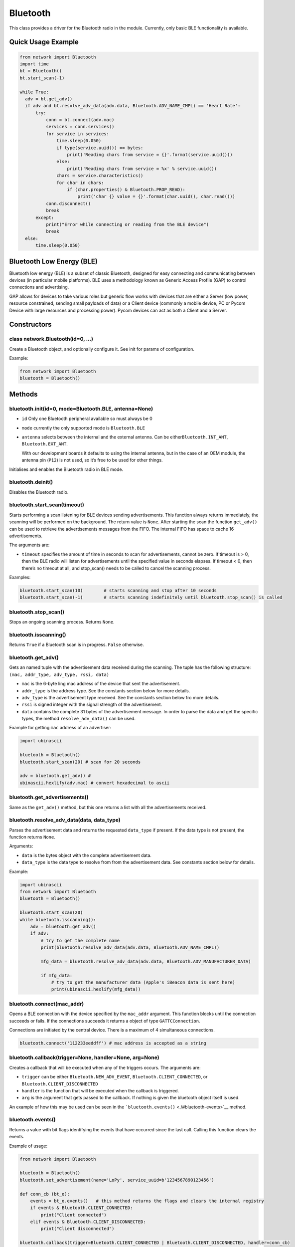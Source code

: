 Bluetooth
=========

This class provides a driver for the Bluetooth radio in the module.
Currently, only basic BLE functionality is available.

Quick Usage Example
-------------------

.. code:: python

   from network import Bluetooth
   import time
   bt = Bluetooth()
   bt.start_scan(-1)

   while True:
     adv = bt.get_adv()
     if adv and bt.resolve_adv_data(adv.data, Bluetooth.ADV_NAME_CMPL) == 'Heart Rate':
         try:
             conn = bt.connect(adv.mac)
             services = conn.services()
             for service in services:
                 time.sleep(0.050)
                 if type(service.uuid()) == bytes:
                     print('Reading chars from service = {}'.format(service.uuid()))
                 else:
                     print('Reading chars from service = %x' % service.uuid())
                 chars = service.characteristics()
                 for char in chars:
                     if (char.properties() & Bluetooth.PROP_READ):
                         print('char {} value = {}'.format(char.uuid(), char.read()))
             conn.disconnect()
             break
         except:
             print("Error while connecting or reading from the BLE device")
             break
     else:
         time.sleep(0.050)

Bluetooth Low Energy (BLE)
--------------------------

Bluetooth low energy (BLE) is a subset of classic Bluetooth, designed
for easy connecting and communicating between devices (in particular
mobile platforms). BLE uses a methodology known as Generic Access
Profile (GAP) to control connections and advertising.

GAP allows for devices to take various roles but generic flow works with
devices that are either a Server (low power, resource constrained,
sending small payloads of data) or a Client device (commonly a mobile
device, PC or Pycom Device with large resources and processing power).
Pycom devices can act as both a Client and a Server.

Constructors
------------

class network.Bluetooth(id=0, …)
~~~~~~~~~~~~~~~~~~~~~~~~~~~~~~~~

Create a Bluetooth object, and optionally configure it. See init for
params of configuration.

Example:

.. code:: python

   from network import Bluetooth
   bluetooth = Bluetooth()

Methods
-------

bluetooth.init(id=0, mode=Bluetooth.BLE, antenna=None)
~~~~~~~~~~~~~~~~~~~~~~~~~~~~~~~~~~~~~~~~~~~~~~~~~~~~~~

-  ``id`` Only one Bluetooth peripheral available so must always be 0
-  ``mode`` currently the only supported mode is ``Bluetooth.BLE``
-  ``antenna`` selects between the internal and the external antenna.
   Can be either\ ``Bluetooth.INT_ANT``, ``Bluetooth.EXT_ANT``.

   With our development boards it defaults to using the internal
   antenna, but in the case of an OEM module, the antenna pin (``P12``)
   is not used, so it’s free to be used for other things.

Initialises and enables the Bluetooth radio in BLE mode.

bluetooth.deinit()
~~~~~~~~~~~~~~~~~~

Disables the Bluetooth radio.

bluetooth.start_scan(timeout)
~~~~~~~~~~~~~~~~~~~~~~~~~~~~~

Starts performing a scan listening for BLE devices sending
advertisements. This function always returns immediately, the scanning
will be performed on the background. The return value is ``None``. After
starting the scan the function ``get_adv()`` can be used to retrieve the
advertisements messages from the FIFO. The internal FIFO has space to
cache 16 advertisements.

The arguments are:

-  ``timeout`` specifies the amount of time in seconds to scan for
   advertisements, cannot be zero. If timeout is > 0, then the BLE radio
   will listen for advertisements until the specified value in seconds
   elapses. If timeout < 0, then there’s no timeout at all, and
   stop_scan() needs to be called to cancel the scanning process.

Examples:

.. code:: python

   bluetooth.start_scan(10)        # starts scanning and stop after 10 seconds
   bluetooth.start_scan(-1)        # starts scanning indefinitely until bluetooth.stop_scan() is called

bluetooth.stop_scan()
~~~~~~~~~~~~~~~~~~~~~

Stops an ongoing scanning process. Returns ``None``.

bluetooth.isscanning()
~~~~~~~~~~~~~~~~~~~~~~

Returns ``True`` if a Bluetooth scan is in progress. ``False``
otherwise.

bluetooth.get_adv()
~~~~~~~~~~~~~~~~~~~

Gets an named tuple with the advertisement data received during the
scanning. The tuple has the following structure:
``(mac, addr_type, adv_type, rssi, data)``

-  ``mac`` is the 6-byte ling mac address of the device that sent the
   advertisement.
-  ``addr_type`` is the address type. See the constants section below
   for more details.
-  ``adv_type`` is the advertisement type received. See the constants
   section below fro more details.
-  ``rssi`` is signed integer with the signal strength of the
   advertisement.
-  ``data`` contains the complete 31 bytes of the advertisement message.
   In order to parse the data and get the specific types, the method
   ``resolve_adv_data()`` can be used.

Example for getting ``mac`` address of an advertiser:

.. code:: python

   import ubinascii

   bluetooth = Bluetooth()
   bluetooth.start_scan(20) # scan for 20 seconds

   adv = bluetooth.get_adv() #
   ubinascii.hexlify(adv.mac) # convert hexadecimal to ascii

bluetooth.get_advertisements()
~~~~~~~~~~~~~~~~~~~~~~~~~~~~~~

Same as the ``get_adv()`` method, but this one returns a list with all
the advertisements received.

bluetooth.resolve_adv_data(data, data_type)
~~~~~~~~~~~~~~~~~~~~~~~~~~~~~~~~~~~~~~~~~~~

Parses the advertisement data and returns the requested ``data_type`` if
present. If the data type is not present, the function returns ``None``.

Arguments:

-  ``data`` is the bytes object with the complete advertisement data.
-  ``data_type`` is the data type to resolve from from the advertisement
   data. See constants section below for details.

Example:

.. code:: python

   import ubinascii
   from network import Bluetooth
   bluetooth = Bluetooth()

   bluetooth.start_scan(20)
   while bluetooth.isscanning():
       adv = bluetooth.get_adv()
       if adv:
           # try to get the complete name
           print(bluetooth.resolve_adv_data(adv.data, Bluetooth.ADV_NAME_CMPL))

           mfg_data = bluetooth.resolve_adv_data(adv.data, Bluetooth.ADV_MANUFACTURER_DATA)

           if mfg_data:
               # try to get the manufacturer data (Apple's iBeacon data is sent here)
               print(ubinascii.hexlify(mfg_data))

bluetooth.connect(mac_addr)
~~~~~~~~~~~~~~~~~~~~~~~~~~~

Opens a BLE connection with the device specified by the ``mac_addr``
argument. This function blocks until the connection succeeds or fails.
If the connections succeeds it returns a object of type
``GATTCConnection``.

Connections are initiated by the central device. There is a maximum of 4
simultaneous connections.

.. code:: python

   bluetooth.connect('112233eeddff') # mac address is accepted as a string

bluetooth.callback(trigger=None, handler=None, arg=None)
~~~~~~~~~~~~~~~~~~~~~~~~~~~~~~~~~~~~~~~~~~~~~~~~~~~~~~~~

Creates a callback that will be executed when any of the triggers
occurs. The arguments are:

-  ``trigger`` can be either ``Bluetooth.NEW_ADV_EVENT``,
   ``Bluetooth.CLIENT_CONNECTED``, or ``Bluetooth.CLIENT_DISCONNECTED``
-  ``handler`` is the function that will be executed when the callback
   is triggered.
-  ``arg`` is the argument that gets passed to the callback. If nothing
   is given the bluetooth object itself is used.

An example of how this may be used can be seen in the
```bluetooth.events()`` <./#bluetooth-events>`__ method.

bluetooth.events()
~~~~~~~~~~~~~~~~~~

Returns a value with bit flags identifying the events that have occurred
since the last call. Calling this function clears the events.

Example of usage:

.. code:: python

   from network import Bluetooth

   bluetooth = Bluetooth()
   bluetooth.set_advertisement(name='LoPy', service_uuid=b'1234567890123456')

   def conn_cb (bt_o):
       events = bt_o.events()   # this method returns the flags and clears the internal registry
       if events & Bluetooth.CLIENT_CONNECTED:
           print("Client connected")
       elif events & Bluetooth.CLIENT_DISCONNECTED:
           print("Client disconnected")

   bluetooth.callback(trigger=Bluetooth.CLIENT_CONNECTED | Bluetooth.CLIENT_DISCONNECTED, handler=conn_cb)

   bluetooth.advertise(True)

bluetooth.set_advertisement(\* , name=None, manufacturer_data=None, service_data=None, service_uuid=None)
~~~~~~~~~~~~~~~~~~~~~~~~~~~~~~~~~~~~~~~~~~~~~~~~~~~~~~~~~~~~~~~~~~~~~~~~~~~~~~~~~~~~~~~~~~~~~~~~~~~~~~~~~

Configure the data to be sent while advertising. If left with the
default of ``None`` the data won’t be part of the advertisement message.

The arguments are:

-  ``name`` is the string name to be shown on advertisements.
-  ``manufacturer_data`` manufacturer data to be advertised (hint: use
   it for iBeacons).
-  ``service_data`` service data to be advertised.
-  ``service_uuid`` uuid of the service to be advertised.

Example:

.. code:: python

   bluetooth.set_advertisement(name="advert", manufacturer_data="lopy_v1")

bluetooth.advertise([Enable])
~~~~~~~~~~~~~~~~~~~~~~~~~~~~~

Start or stop sending advertisements. The ``set_advertisement()`` method
must have been called prior to this one.

bluetooth.service(uuid, \* , isprimary=True, nbr_chars=1, start=True)
~~~~~~~~~~~~~~~~~~~~~~~~~~~~~~~~~~~~~~~~~~~~~~~~~~~~~~~~~~~~~~~~~~~~~

Create a new service on the internal GATT server. Returns a object of
type ``BluetoothServerService``.

The arguments are:

-  ``uuid`` is the UUID of the service. Can take an integer or a 16 byte
   long string or bytes object.
-  ``isprimary`` selects if the service is a primary one. Takes a
   ``bool`` value.
-  ``nbr_chars`` specifies the number of characteristics that the
   service will contain.
-  ``start`` if ``True`` the service is started immediately.

.. code:: python

   bluetooth.service('abc123')

bluetooth.disconnect_client()
~~~~~~~~~~~~~~~~~~~~~~~~~~~~~

Closes the BLE connection with the client.

Constants
---------

-  Bluetooth mode: ``Bluetooth.BLE``
-  Advertisement type: ``Bluetooth.CONN_ADV``,
   ``Bluetooth.CONN_DIR_ADV``, ``Bluetooth.DISC_ADV``,
   ``Bluetooth.NON_CONN_ADV``, ``Bluetooth.SCAN_RSP``
-  Address type: ``Bluetooth.PUBLIC_ADDR``, ``Bluetooth.RANDOM_ADDR``,
   ``Bluetooth.PUBLIC_RPA_ADDR``, ``Bluetooth.RANDOM_RPA_ADDR``
-  Advertisement data type: ``Bluetooth.ADV_FLAG``,
   ``Bluetooth.ADV_16SRV_PART``, ``Bluetooth.ADV_T16SRV_CMPL``,
   ``Bluetooth.ADV_32SRV_PART``, ``Bluetooth.ADV_32SRV_CMPL``,
   ``Bluetooth.ADV_128SRV_PART``, ``Bluetooth.ADV_128SRV_CMPL``,
   ``Bluetooth.ADV_NAME_SHORT``, ``Bluetooth.ADV_NAME_CMPL``,
   ``Bluetooth.ADV_TX_PWR``, ``Bluetooth.ADV_DEV_CLASS``,
   ``Bluetooth.ADV_SERVICE_DATA``, ``Bluetooth.ADV_APPEARANCE``,
   ``Bluetooth.ADV_ADV_INT``, ``Bluetooth.ADV_32SERVICE_DATA``,
   ``Bluetooth.ADV_128SERVICE_DATA``,
   ``Bluetooth.ADV_MANUFACTURER_DATA``
-  Characteristic properties (bit values that can be combined):
   ``Bluetooth.PROP_BROADCAST``, ``Bluetooth.PROP_READ``,
   ``Bluetooth.PROP_WRITE_NR``, ``Bluetooth.PROP_WRITE``,
   ``Bluetooth.PROP_NOTIFY``, ``Bluetooth.PROP_INDICATE``,
   ``Bluetooth.PROP_AUTH``, ``Bluetooth.PROP_EXT_PROP``
-  Characteristic callback events: ``Bluetooth.CHAR_READ_EVENT``,
   ``Bluetooth.CHAR_WRITE_EVENT``, ``Bluetooth.NEW_ADV_EVENT``,
   ``Bluetooth.CLIENT_CONNECTED``, ``Bluetooth.CLIENT_DISCONNECTED``,
   ``Bluetooth.CHAR_NOTIFY_EVENT``
-  Antenna type: ``Bluetooth.INT_ANT``, ``Bluetooth.EXT_ANT``
